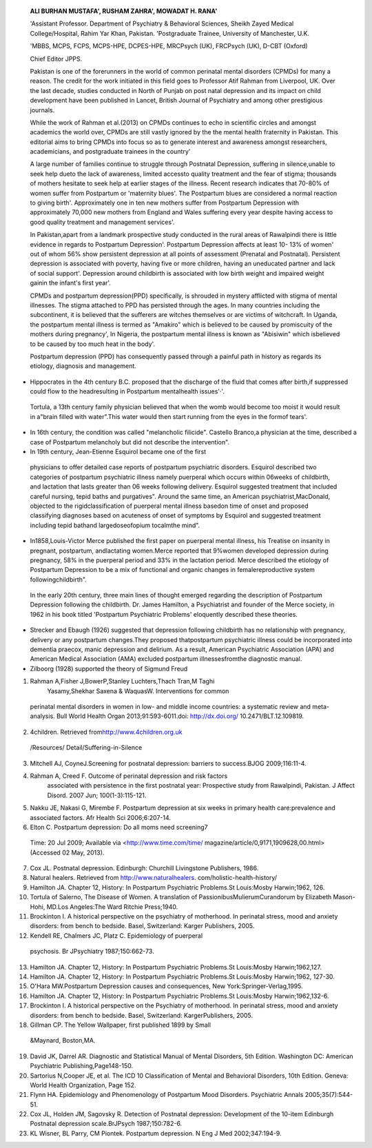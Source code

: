    **ALI BURHAN MUSTAFA', RUSHAM ZAHRA', MOWADAT H. RANA'**

   'Assistant Professor. Department of Psychiatry & Behavioral Sciences,
   Sheikh Zayed Medical College/Hospital, Rahim Yar Khan, Pakistan.
   'Postgraduate Trainee, University of Manchester, U.K.

   'MBBS, MCPS, FCPS, MCPS-HPE, DCPES-HPE, MRCPsych (UK), FRCPsych (UK),
   D-CBT (Oxford)

   Chief Editor JPPS.

   |image1|\ Pakistan is one of the forerunners in the world of common
   perinatal mental disorders (CPMDs) for many a reason. The credit for
   the work initiated in this field goes to Professor Atif Rahman from
   Liverpool, UK. Over the last decade, studies conducted in North of
   Punjab on post natal depression and its impact on child development
   have been published in Lancet, British Journal of Psychiatry and
   among other prestigious journals.

   While the work of Rahman et al.(2013) on CPMDs continues to echo in
   scientific circles and amongst academics the world over, CPMDs are
   still vastly ignored by the the mental health fraternity in Pakistan.
   This editorial aims to bring CPMDs into focus so as to generate
   interest and awareness amongst researchers, academicians, and
   postgraduate trainees in the country'

   A large number of families continue to struggle through Postnatal
   Depression, suffering in silence,unable to seek help dueto the lack
   of awareness, limited accessto quality treatment and the fear of
   stigma; thousands of mothers hesitate to seek help at earlier stages
   of the illness. Recent research indicates that 70-80% of women suffer
   from Postpartum or 'maternity blues'. The Postpartum blues are
   considered a normal reaction to giving birth'. Approximately one in
   ten new mothers suffer from Postpartum Depression with approximately
   70,000 new mothers from England and Wales suffering every year
   despite having access to good quality treatment and management
   services'.

   In Pakistan,apart from a landmark prospective study conducted in the
   rural areas of Rawalpindi there is little evidence in regards to
   Postpartum Depression'. Postpartum Depression affects at least 10-
   13% of women' out of whom 56% show persistent depression at all
   points of assessment (Prenatal and Postnatal). Persistent depression
   is associated with poverty, having five or more children, having an
   uneducated partner and lack of social support'. Depression around
   childbirth is associated with low birth weight and impaired weight
   gainin the infant's first year'.

   CPMDs and postpartum depression(PPD) specifically, is shrouded in
   mystery afflicted with stigma of mental illnesses. The stigma
   attached to PPD has persisted through the ages. In many countries
   including the subcontinent, it is believed that the sufferers are
   witches themselves or are victims of witchcraft. In Uganda, the
   postpartum mental illness is termed as "Amakiro" which is believed to
   be caused by promiscuity of the mothers during pregnancy', In
   Nigeria, the postpartum mental illness is known as "Abisiwin" which
   isbelieved to be caused by too much heat in the body'.

   Postpartum depression (PPD) has consequently passed through a painful
   path in history as regards its etiology, diagnosis and management.

-  Hippocrates in the 4th century B.C. proposed that the discharge of
   the fluid that comes after birth,if suppressed could flow to the
   headresulting in Postpartum mentalhealth issues'·'.

..

   Tortula, a 13th century family physician believed that when the womb
   would become too moist it would result in a"brain filled with
   water".This water would then start running from the eyes in the
   formof tears'.

-  In 16th century, the condition was called "melancholic filicide".
   Castello Branco,a physician at the time, described a case of
   Postpartum melancholy but did not describe the intervention".

-  In 19th century, Jean-Etienne Esquirol became one of the first

..

   physicians to offer detailed case reports of postpartum psychiatric
   disorders. Esquirol described two categories of postpartum
   psychiatric illness namely puerperal which occurs within 06weeks of
   childbirth, and lactation that lasts greater than 06 weeks following
   delivery. Esquirol suggested treatment that included careful nursing,
   tepid baths and purgatives". Around the same time, an American
   psychiatrist,MacDonald, objected to the rigidclassification of
   puerperal mental illness basedon time of onset and proposed
   classifying diagnoses based on acuteness of onset of symptoms by
   Esquirol and suggested treatment including tepid bathand
   largedoseofopium tocalmthe mind".

-  In1858,Louis-Victor Merce published the first paper on puerperal
   mental illness, his Treatise on insanity in pregnant, postpartum,
   andlactating women.Merce reported that 9%women developed depression
   during pregnancy, 58% in the puerperal period and 33% in the
   lactation period. Merce described the etiology of Postpartum
   Depression to be a mix of functional and organic changes in
   femalereproductive system followingchildbirth".

..

   In the early 20th century, three main lines of thought emerged
   regarding the description of Postpartum Depression following the
   childbirth. Dr. James Hamilton, a Psychiatrist and founder of the
   Merce society, in 1962 in his book titled 'Postpartum Psychiatric
   Problems' eloquently described these theories.

-  Strecker and Ebaugh (1926) suggested that depression following
   childbirth has no relationship with pregnancy, delivery or any
   postpartum changes.They proposed thatpostpartum psychiatric illness
   could be incorporated into dementia praecox, manic­ depression and
   delirium. As a result, American Psychiatric Association (APA) and
   American Medical Association (AMA) excluded postpartum
   illnessesfromthe diagnostic manual.

-  Zilboorg (1928) supported the theory of Sigmund Freud

.. image:: media/image3.jpeg

   regarding postpartum depression (PPD). Franks (1938) who believedthat
   Postpartum Depression might bedueto unresolved psychosexual
   conflicts, suppression of homosexual urges, anal­ regressive resultant
   father identification, schizoid characteristics and frigid
   personalities",later supported thistheory.

   Kannosh and Hope (1937) believed that Postpartum Psychiatric illness
   isdue to somechemical or hormonal changes,which occur after
   childbirth. He also suggested that Postpartum Depression (PPD) might
   be related to lactation as depressive symptoms emerged
   mostlyduringthe weaning of the infant".

   Following World War 11, psychiatrists observed that many women were
   reluctant towards seeking help due to the fear of hospitalization and
   separation from their husbands and children. Thiswas aptly described
   in Gillman's story,The Yellow Wallpaper. Asa result, psychiatric
   wards in Britain and Australia successfully incorporated
   mother-and-baby units for patients of Postpartum Depression (PPD)".
   In 1968, BricePitt wasone of the first Psychiatrists to conduct first
   community-based cohort study which concluded that 10.8% of women in
   hiscohort suffered from PPD".

   Interestingly, until 1990s, the psychiatric organizations did not
   accept PPD as a separate category disease. The DSM 5 (Diagnostic and
   Statistical Manual, American Psychiatric Association 2013)
   categorized 'Postpartum onset' as a modifier for mood disorder (code:
   296.80, DSM 5, APA 2013) and stated that Postpartum Depression
   duration encompasses 04 weeks after childbirth".

   The ICD 10 (International Classificationof Diseases code, WHO 1992)
   does not support PPD as a distinct entity. It categorizes mental and
   behavioral disordersassociated with Puerperium (F53 ICD 10, WHO
   1992)."·"

   In the developed world, there has been a widely increased focus on
   the prevention of Postpartum Depression (PPD) through screening,
   support groups and interventions.There is mandatory screening at
   postpartum obstetric visits and initial newborn visits to a
   Pediatrician. Recent advances in this area include, the Melanie
   Blocker-Stokes act, which provides government funding for research
   and advocacy for Postpartum Depression (PPD) in United States and
   legislation in New Jersey, which makes it compulsory to screen for
   Postpartum Depression (PPD) through Edinburgh Postnatal Depression
   Scale (EPNDS)"·".There hasbeen asurge in popularity of biogs and
   support groups such as Katherine Stone's "Postpartum Progress" and
   the Postpartum Support InternationalGroup".

   Postpartum Depression (PPD) isa common and treatable condition. It is
   possibly far more prevalent in the Western world than in LAMI
   countries such as Pakistan. With Professor Rehman's work highlighting
   the efficacy of use of non-specialist health workforce in the early
   detection and management at the primary care level, it is imperative
   that the Pakistan Psychiatric Society takes an initiative to
   prioritize CPMDs. Several initiatives in this regard, can initiate in
   collaboration with the existing programs run by SHARE, and the
   Institute of Psychiatry, Rawalpindi. Other centers of excellence can
   then follow suit.

   **REFERENCES:**

1. Rahman A,Fisher J,BowerP,Stanley Luchters,Thach Tran,M Taghi
      Yasamy,Shekhar Saxena & WaquasW. Interventions for common

..

   perinatal mental disorders in women in low- and middle­ income
   countries: a systematic review and meta-analysis. Bull World Health
   Organ 2013;91:593-6011.doi: http://dx.doi.org/ 10.2471/BLT.12.109819.

2. 4children. Retrieved
   from\ `http://www.4children.org.uk <http://www.4children.org.uk/>`__

..

   /Resources/ Detail/Suffering-in-Silence

3. Mitchell AJ, CoyneJ.Screening for postnatal depression: barriers to
   success.BJOG 2009;116:11-4.

4. Rahman A, Creed F. Outcome of perinatal depression and risk factors
      associated with persistence in the first postnatal year:
      Prospective study from Rawalpindi, Pakistan. J Affect Disord. 2007
      Jun; 100(1-3):115-121.

5. Nakku JE, Nakasi G, Mirembe F. Postpartum depression at six weeks in
   primary health care:prevalence and associated factors. Afr Health Sci
   2006;6:207-14.

6. Elton C. Postpartum depression: Do all moms need screening7

..

   Time: 20 Jul 2009; Available via <http://www.time.com/time/
   magazine/article/0,9171,1909628,00.html> (Accessed 02 May, 2013).

7.  Cox JL. Postnatal depression. Edinburgh: Churchill Livingstone
    Publishers, 1986.

8.  Natural healers. Retrieved from http://www.naturalhealers.
    com/holistic-health-history/

9.  Hamilton JA. Chapter 12, History: In Postpartum Psychiatric
    Problems.St Louis:Mosby Harwin;1962, 126.

10. Tortula of Salerno, The Disease of Women. A translation of
    PassionibusMulierumCurandorum by Elizabeth Mason-Hohi, MD.Los
    Angeles:The Ward Ritchie Press;1940.

11. Brockinton I. A historical perspective on the psychiatry of
    motherhood. In perinatal stress, mood and anxiety disorders: from
    bench to bedside. Basel, Switzerland: Karger Publishers, 2005.

12. Kendell RE, Chalmers JC, Platz C. Epidemiology of puerperal

..

   psychosis. Br JPsychiatry 1987;150:662-73.

13. Hamilton JA. Chapter 12, History: In Postpartum Psychiatric
    Problems.St Louis:Mosby Harwin;1962,127.

14. Hamilton JA. Chapter 12, History: In Postpartum Psychiatric
    Problems.St Louis:Mosby Harwin;1962, 127-30.

15. O'Hara MW.Postpartum Depression causes and consequences, New
    York:Springer-Verlag,1995.

16. Hamilton JA. Chapter 12, History: In Postpartum Psychiatric
    Problems.St Louis:Mosby Harwin;1962,132-6.

17. Brockinton I. A historical perspective on the Psychiatry of
    motherhood. In perinatal stress, mood and anxiety disorders: from
    bench to bedside. Basel, Switzerland: KargerPublishers, 2005.

18. Gillman CP. The Yellow Wallpaper, first published 1899 by Small

..

   &Maynard, Boston,MA.

19. David JK, Darrel AR. Diagnostic and Statistical Manual of Mental
    Disorders, 5th Edition. Washington DC: American Psychiatric
    Publishing,Page148-150.

20. Sartorius N,Cooper JE, et al. The ICD 10 Classification of Mental
    and Behavioral Disorders, 10th Edition. Geneva: World Health
    Organization, Page 152.

21. Flynn HA. Epidemiology and Phenomenology of Postpartum Mood
    Disorders. Psychiatric Annals 2005;35(7):544-51.

22. Cox JL, Holden JM, Sagovsky R. Detection of Postnatal depression:
    Development of the 10-item Edinburgh Postnatal depression
    scale.BrJPsych 1987;150:782-6.

23. KL Wisner, BL Parry, CM Piontek. Postpartum depression. N Eng J Med
    2002;347:194-9.

.. |image1| image:: media/image1.jpeg
